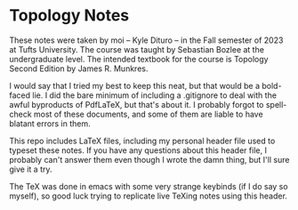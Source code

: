 * Topology Notes

These notes were taken by moi -- Kyle Dituro -- in the Fall semester of 2023 at Tufts University. The course was taught by Sebastian Bozlee at the undergraduate level. The intended textbook for the course is Topology Second Edition by James R. Munkres.

I would say that I tried my best to keep this neat, but that would be a bold-faced lie. I did the bare minimum of including a .gitignore to deal with the awful byproducts of PdfLaTeX, but that's about it. I probably forgot to spell-check most of these documents, and some of them are liable to have blatant errors in them. 

This repo includes LaTeX files, including my personal header file used to typeset these notes. If you have any questions about this header file, I probably can't answer them even though I wrote the damn thing, but I'll sure give it a try. 

The TeX was done in emacs with some very strange keybinds (if I do say so myself), so good luck trying to replicate live TeXing notes using this header.
